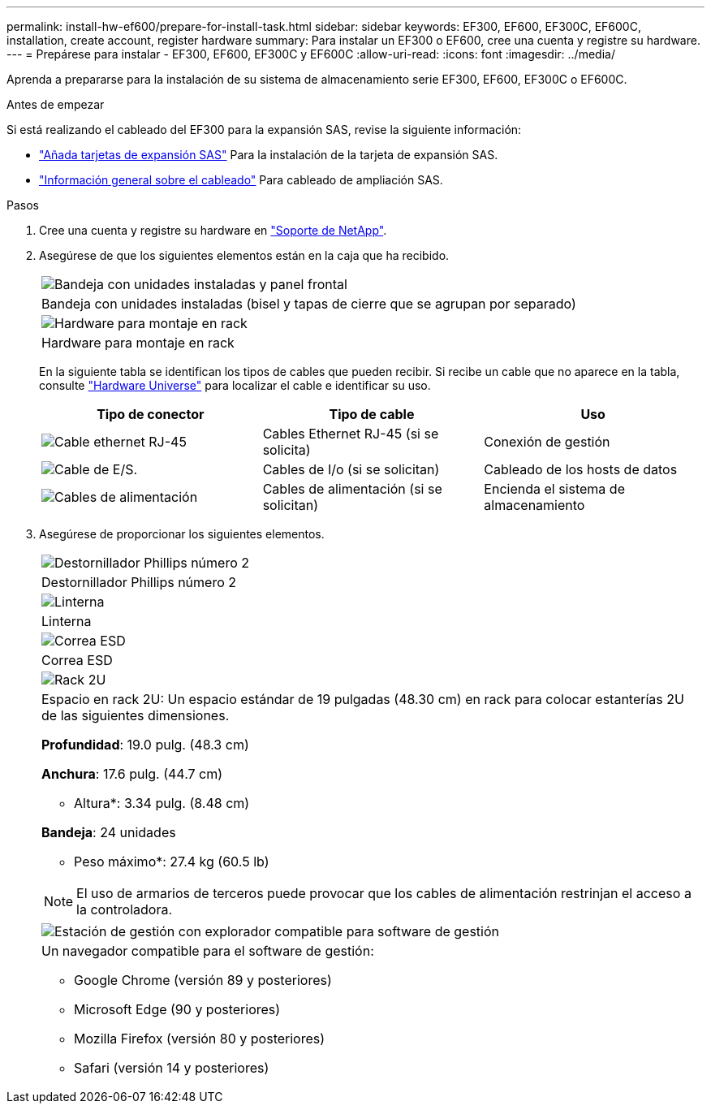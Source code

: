 ---
permalink: install-hw-ef600/prepare-for-install-task.html 
sidebar: sidebar 
keywords: EF300, EF600, EF300C, EF600C, installation, create account, register hardware 
summary: Para instalar un EF300 o EF600, cree una cuenta y registre su hardware. 
---
= Prepárese para instalar - EF300, EF600, EF300C y EF600C
:allow-uri-read: 
:icons: font
:imagesdir: ../media/


[role="lead"]
Aprenda a prepararse para la instalación de su sistema de almacenamiento serie EF300, EF600, EF300C o EF600C.

.Antes de empezar
Si está realizando el cableado del EF300 para la expansión SAS, revise la siguiente información:

* link:../maintenance-ef600/sas-add-supertask-task.html["Añada tarjetas de expansión SAS"^] Para la instalación de la tarjeta de expansión SAS.
* link:../install-hw-cabling/index.html["Información general sobre el cableado"] Para cableado de ampliación SAS.


.Pasos
. Cree una cuenta y registre su hardware en http://mysupport.netapp.com/["Soporte de NetApp"^].
. Asegúrese de que los siguientes elementos están en la caja que ha recibido.
+
|===


 a| 
image:../media/ef600_w_faceplate.png["Bandeja con unidades instaladas y panel frontal"]
 a| 
Bandeja con unidades instaladas (bisel y tapas de cierre que se agrupan por separado)



 a| 
image:../media/superrails_inst-hw-ef600.png["Hardware para montaje en rack"]
 a| 
Hardware para montaje en rack

|===
+
En la siguiente tabla se identifican los tipos de cables que pueden recibir. Si recibe un cable que no aparece en la tabla, consulte https://hwu.netapp.com/["Hardware Universe"] para localizar el cable e identificar su uso.

+
|===
| Tipo de conector | Tipo de cable | Uso 


 a| 
image:../media/cable_ethernet_inst-hw-ef600.png["Cable ethernet RJ-45"]
 a| 
Cables Ethernet RJ-45 (si se solicita)
 a| 
Conexión de gestión



 a| 
image:../media/cable_io_inst-hw-ef600.png["Cable de E/S."]
 a| 
Cables de I/o (si se solicitan)
 a| 
Cableado de los hosts de datos



 a| 
image:../media/cable_power_inst-hw-ef600.png["Cables de alimentación"]
 a| 
Cables de alimentación (si se solicitan)
 a| 
Encienda el sistema de almacenamiento

|===
. Asegúrese de proporcionar los siguientes elementos.
+
|===


 a| 
image:../media/screwdriver_inst-hw-ef600.png["Destornillador Phillips número 2"]
 a| 
Destornillador Phillips número 2



 a| 
image:../media/flashlight_inst-hw-ef600.png["Linterna"]
 a| 
Linterna



 a| 
image:../media/wrist_strap_inst-hw-ef600.png["Correa ESD"]
 a| 
Correa ESD



 a| 
image:../media/2u_rackspace_inst-hw-ef600.png["Rack 2U"]
 a| 
Espacio en rack 2U: Un espacio estándar de 19 pulgadas (48.30 cm) en rack para colocar estanterías 2U de las siguientes dimensiones.

*Profundidad*: 19.0 pulg. (48.3 cm)

*Anchura*: 17.6 pulg. (44.7 cm)

* Altura*: 3.34 pulg. (8.48 cm)

*Bandeja*: 24 unidades

* Peso máximo*: 27.4 kg (60.5 lb)


NOTE: El uso de armarios de terceros puede provocar que los cables de alimentación restrinjan el acceso a la controladora.



 a| 
image:../media/management_station_inst-hw-ef600_g60b3.png["Estación de gestión con explorador compatible para software de gestión"]
 a| 
Un navegador compatible para el software de gestión:

** Google Chrome (versión 89 y posteriores)
** Microsoft Edge (90 y posteriores)
** Mozilla Firefox (versión 80 y posteriores)
** Safari (versión 14 y posteriores)


|===

